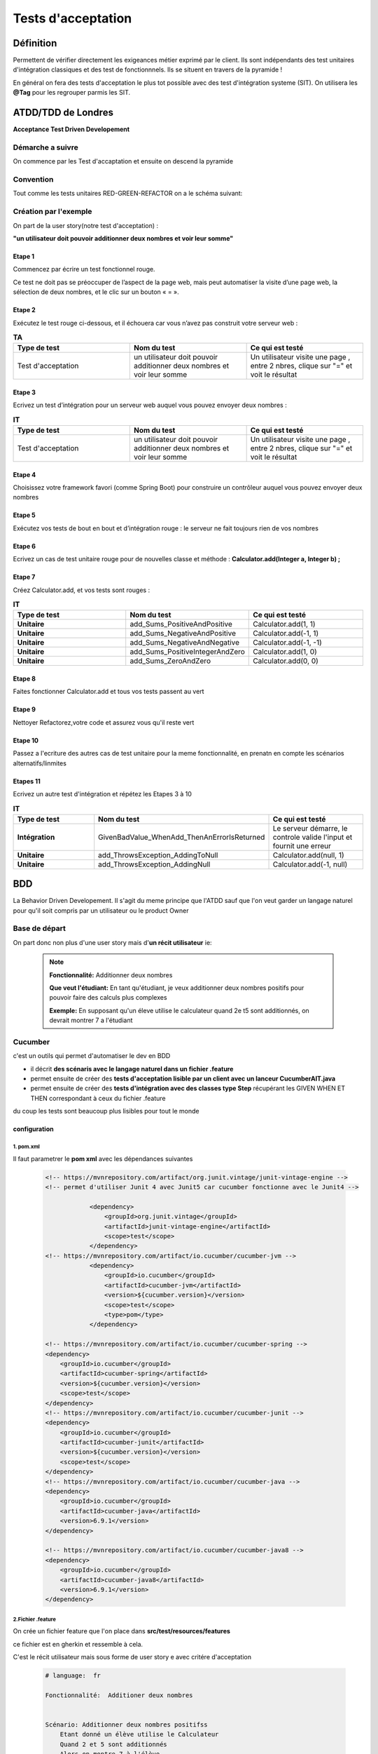*******************
Tests d'acceptation
*******************

Définition
**********

Permettent de vérifier directement les exigeances métier exprimé par le client. Ils sont indépendants des test unitaires d'intégration classiques et des test de fonctionnnels. Ils se situent en travers de la pyramide ! 

En général on fera des tests d'acceptation le plus tot possible avec des test d'intégration systeme (SIT).
On utilisera les **@Tag** pour les regrouper parmis les SIT.

**ATDD/TDD** de Londres
*******************
**Acceptance Test Driven Developement**

Démarche a suivre
=================
On commence par les Test d'accaptation et ensuite on descend la pyramide

 .. image:: _static/ATDD.png
    :width: 60%
    :align: center

Convention
==========

Tout comme les tests unitaires RED-GREEN-REFACTOR on a le schéma suivant:

 .. image:: _static/ATDD-RGR.png
    :width: 60%
    :align: center

Création par l'exemple
======================

On part de la user story(notre test d'acceptation) : 

**"un utilisateur doit pouvoir additionner deux nombres et voir leur somme"**

Etape 1 
+++++++

Commencez par écrire un test fonctionnel rouge.
 
Ce test ne doit pas se préoccuper de l’aspect de la page web, mais peut automatiser la visite d’une page web, la sélection de deux nombres, et le clic sur un bouton « = ».

Etape 2
+++++++

Exécutez le test rouge ci-dessous, et il échouera car vous n’avez pas construit votre serveur web :

.. list-table:: **TA**
   :widths: 30 30 30 
   :header-rows: 1 

   * - Type de test
     - Nom du test
     - Ce qui est testé
   * - Test d'acceptation
     - un utilisateur doit pouvoir additionner deux nombres et voir leur somme
     - Un utilisateur visite une page , entre 2 nbres, clique sur "=" et voit le résultat
   
Etape 3
+++++++

Ecrivez un test d’intégration pour un serveur web auquel vous pouvez envoyer deux nombres :

.. list-table:: **IT**
    :widths: 30 30 30 
    :header-rows: 1 

    * - Type de test
      - Nom du test
      - Ce qui est testé
    * - Test d'acceptation
      - un utilisateur doit pouvoir additionner deux nombres et voir leur somme
      - Un utilisateur visite une page , entre 2 nbres, clique sur "=" et voit le résultat

Etape 4
+++++++

Choisissez votre framework favori (comme Spring Boot) pour construire un contrôleur auquel vous pouvez envoyer deux nombres

Etape 5
+++++++

Exécutez vos tests de bout en bout et d’intégration rouge : le serveur ne fait toujours rien de vos nombres

Etape 6
+++++++

Ecrivez un cas de test unitaire rouge pour de nouvelles classe et méthode :
**Calculator.add(Integer a, Integer b) ;**

Etape 7
+++++++

Créez Calculator.add, et vos tests sont rouges :

.. list-table:: **IT**
    :widths: 30 30 30 
    :header-rows: 1 

    * - Type de test
      - Nom du test
      - Ce qui est testé
    * - **Unitaire**
      - add_Sums_PositiveAndPositive
      - Calculator.add(1, 1)
    * - **Unitaire**
      - add_Sums_NegativeAndPositive
      - Calculator.add(-1, 1)
    * - **Unitaire**
      - add_Sums_NegativeAndNegative
      - Calculator.add(-1, -1)
    * - **Unitaire**
      - add_Sums_PositiveIntegerAndZero
      - Calculator.add(1, 0)
    * - **Unitaire**
      - add_Sums_ZeroAndZero
      - Calculator.add(0, 0)

Etape 8
+++++++
Faites fonctionner Calculator.add et tous vos tests passent au vert

Etape 9
+++++++
Nettoyer Refactorez,votre code et assurez vous qu'il reste vert

Etape 10
++++++++

Passez a l'ecriture des autres cas de test unitaire pour la meme fonctionnalité, en prenatn en compte les scénarios alternatifs/linmites

Etapes 11 
+++++++++
Ecrivez un autre test d'intégration et répétez les Etapes 3 à 10

.. list-table:: **IT**
    :widths: 30 30 30 
    :header-rows: 1 

    * - Type de test
      - Nom du test
      - Ce qui est testé
    * - **Intégration**
      - GivenBadValue_WhenAdd_ThenAnErrorIsReturned
      - Le serveur démarre, le controle valide l'input et fournit une erreur
    * - **Unitaire**
      - add_ThrowsException_AddingToNull
      - Calculator.add(null, 1)
    * - **Unitaire**
      - add_ThrowsException_AddingNull
      - Calculator.add(-1, null)
   
**BDD**
*******
La Behavior Driven Developement.
Il s'agit du meme principe que l'ATDD sauf que l'on veut garder un langage naturel pour qu'il soit compris par un utilisateur ou le product Owner

Base de départ
==============

On part donc non plus d'une user story mais d'**un récit utilisateur** ie:

 .. note:: 

    **Fonctionnalité:**     Additionner deux nombres

    **Que veut l'étudiant:**
    En tant qu'étudiant, je veux additionner deux nombres positifs pour pouvoir faire des calculs plus complexes
    
    **Exemple:**
    En supposant qu'un éleve utilise le calculateur quand 2e t5 sont additionnés, on devrait montrer 7 a l'étudiant

Cucumber
========
c'est un outils qui permet d'automatiser le dev en BDD

* il décrit **des scénaris avec le langage naturel dans un fichier .feature**
* permet ensuite de créer des **tests d'acceptation lisible par un client avec un lanceur CucumberAIT.java** 
* permet ensuite de créer des **tests d'intégration avec des classes type Step** récupérant les GIVEN WHEN ET THEN correspondant à ceux du fichier .feature

du coup les tests sont beaucoup plus lisibles pour tout le monde

configuration
+++++++++++++

1. pom.xml
~~~~~~~~~~

Il faut parametrer le **pom xml** avec les dépendances suivantes

 .. code-block:: xml
    
    <!-- https://mvnrepository.com/artifact/org.junit.vintage/junit-vintage-engine -->
    <!-- permet d'utiliser Junit 4 avec Junit5 car cucumber fonctionne avec le Junit4 -->

		<dependency>
		    <groupId>org.junit.vintage</groupId>
		    <artifactId>junit-vintage-engine</artifactId>
		    <scope>test</scope>
		</dependency>
    <!-- https://mvnrepository.com/artifact/io.cucumber/cucumber-jvm -->
		<dependency>
		    <groupId>io.cucumber</groupId>
		    <artifactId>cucumber-jvm</artifactId>
		    <version>${cucumber.version}</version>
		    <scope>test</scope>
		    <type>pom</type>
		</dependency>
		
    <!-- https://mvnrepository.com/artifact/io.cucumber/cucumber-spring -->
    <dependency>
        <groupId>io.cucumber</groupId>
        <artifactId>cucumber-spring</artifactId>
        <version>${cucumber.version}</version>
        <scope>test</scope>
    </dependency>
    <!-- https://mvnrepository.com/artifact/io.cucumber/cucumber-junit -->
    <dependency>
        <groupId>io.cucumber</groupId>
        <artifactId>cucumber-junit</artifactId>
        <version>${cucumber.version}</version>
        <scope>test</scope>
    </dependency>
    <!-- https://mvnrepository.com/artifact/io.cucumber/cucumber-java -->
    <dependency>
        <groupId>io.cucumber</groupId>
        <artifactId>cucumber-java</artifactId>
        <version>6.9.1</version>
    </dependency>

    <!-- https://mvnrepository.com/artifact/io.cucumber/cucumber-java8 -->
    <dependency>
        <groupId>io.cucumber</groupId>
        <artifactId>cucumber-java8</artifactId>
        <version>6.9.1</version>
    </dependency>


2.Fichier .feature
~~~~~~~~~~~~~~~~~~

On crée un fichier feature que l'on place dans **src/test/resources/features**

ce fichier est en gherkin et ressemble à cela.

C'est le récit utilisateur mais sous forme de user story e avec critére d'acceptation

 .. code-block:: xml

    # language:  fr

    Fonctionnalité:  Additioner deux nombres 
 

    Scénario: Additionner deux nombres positifss
        Etant donné un élève utilise le Calculateur
        Quand 2 et 5 sont additionnés
        Alors on montre 7 à l'élève


3. Lanceur CucumberAIT.java
~~~~~~~~~~~~~~~~~~~~~~~~~~~

On crée un lanceur vide qui va juste indiquer a Spring que l'on travaille avec cucumber 

.. warning:: 
    Ne pas oublier **@RunWith et @CucumberOptions avec ses options
 
.. code-block:: java
    
    package com.openclassrooms.testing.calcul.acceptance;

    import org.junit.runner.RunWith;
    import io.cucumber.java.en.Given;
    import io.cucumber.java.en.Then;
    import io.cucumber.java.en.When;
    import io.cucumber.junit.Cucumber;
    import io.cucumber.junit.CucumberOptions;

    @RunWith(Cucumber.class)
    @CucumberOptions(features = "src/test/resources/features",
        plugin = {"pretty", "html:target/html-cucumber-report"})
    public class CucumberAIT {}

4. Création du SIT
~~~~~~~~~~~~~~~~~~

on  a plus qu'a ecrire le SIT dans une classe calculatorStep.java 

* on n'utilise pas les mocks ( non utilisable par cucumber) : on mets l'annotation **@AutoConfigureMockMvc**

* Ne pas oublier l'annotation **@SpringBootTest & @CucumberContextConfiguration** pour indiquer a springboot que c'est un test et le mettre dans le context

On remarque les @ GIVEN, WHEN, THEN qui reprénnent les String du fichier .Feature et de plus on récupére les arguments "2" "5" et "7" grace au  {int} ...  (configurable et réutilisiation pour d'autre fonctionnalité )


 .. code-block:: java
    
    @SpringBootTest
    @CucumberContextConfiguration
    @AutoConfigureMockMvc
    public class CalculatorSteps {

    @Inject
    MockMvc mockMvc;

    private Integer lastLeftArgument;
    private Integer lastRightArgument;
    private String calculationType;

    @Given("un élève utilise le Calculateur")
    public void a_student_is_using_the_Calculator() throws Exception {
        mockMvc.perform(MockMvcRequestBuilders.get("/calculator"))
            .andExpect(MockMvcResultMatchers.status().is2xxSuccessful());
    }

    @When("{int} et {int} sont additionnés")
    public void and_are_added(Integer leftArgument, Integer rightArgument) throws Exception {
        lastLeftArgument = leftArgument;
        lastRightArgument = rightArgument;
        calculationType = "ADDITION";
    }

    @Then("on montre {int} à l'élève")
    public void the_student_is_shown(Integer expectedResult) throws Exception {
        final MvcResult result = mockMvc
            .perform(MockMvcRequestBuilders.post("/calculator")
                .param("leftArgument", lastLeftArgument.toString())
                .param("rightArgument", lastRightArgument.toString())
                .param("calculationType", calculationType))
            .andExpect(MockMvcResultMatchers.status().is2xxSuccessful()).andReturn();

        assertThat(result.getResponse().getContentAsString()).contains(">" + expectedResult + "<");
    }
    }

